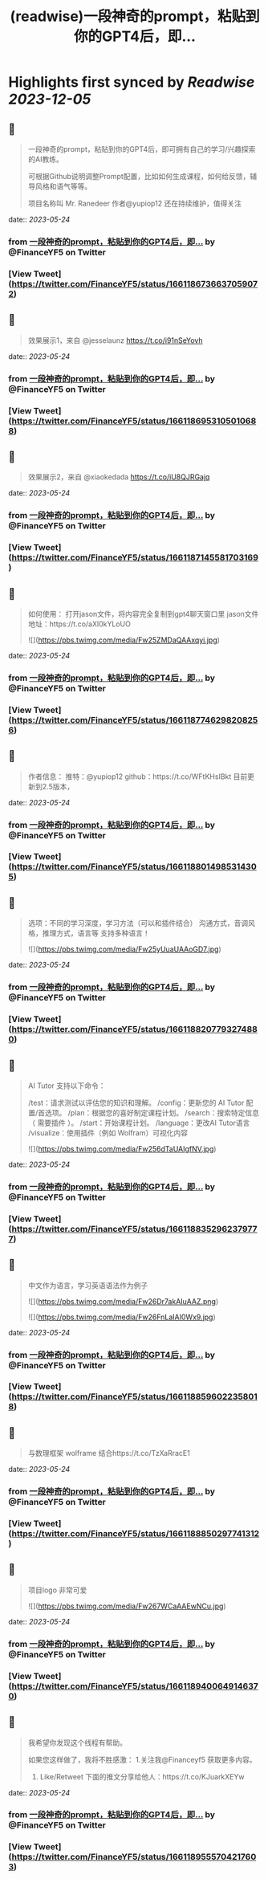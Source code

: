 :PROPERTIES:
:title: (readwise)一段神奇的prompt，粘贴到你的GPT4后，即...
:END:

:PROPERTIES:
:author: [[FinanceYF5 on Twitter]]
:full-title: "一段神奇的prompt，粘贴到你的GPT4后，即..."
:category: [[tweets]]
:url: https://twitter.com/FinanceYF5/status/1661186736637059072
:image-url: https://pbs.twimg.com/profile_images/1666998690937192448/ryhXQzH4.jpg
:END:

* Highlights first synced by [[Readwise]] [[2023-12-05]]
** 📌
#+BEGIN_QUOTE
一段神奇的prompt，粘贴到你的GPT4后，即可拥有自己的学习/兴趣探索的AI教练。

可根据Github说明调整Prompt配置，比如如何生成课程，如何给反馈，辅导风格和语气等等。

项目名称叫 Mr. Ranedeer 作者@yupiop12 还在持续维护，值得关注 
#+END_QUOTE
    date:: [[2023-05-24]]
*** from _一段神奇的prompt，粘贴到你的GPT4后，即..._ by @FinanceYF5 on Twitter
*** [View Tweet](https://twitter.com/FinanceYF5/status/1661186736637059072)
** 📌
#+BEGIN_QUOTE
效果展示1，来自 @jesselaunz https://t.co/i91nSeYovh 
#+END_QUOTE
    date:: [[2023-05-24]]
*** from _一段神奇的prompt，粘贴到你的GPT4后，即..._ by @FinanceYF5 on Twitter
*** [View Tweet](https://twitter.com/FinanceYF5/status/1661186953105010688)
** 📌
#+BEGIN_QUOTE
效果展示2，来自 @xiaokedada https://t.co/iU8QJRGajq 
#+END_QUOTE
    date:: [[2023-05-24]]
*** from _一段神奇的prompt，粘贴到你的GPT4后，即..._ by @FinanceYF5 on Twitter
*** [View Tweet](https://twitter.com/FinanceYF5/status/1661187145581703169)
** 📌
#+BEGIN_QUOTE
如何使用：
打开jason文件，将内容完全复制到gpt4聊天窗口里
jason文件地址：https://t.co/aXl0kYLoUO 

![](https://pbs.twimg.com/media/Fw25ZMDaQAAxqyi.jpg) 
#+END_QUOTE
    date:: [[2023-05-24]]
*** from _一段神奇的prompt，粘贴到你的GPT4后，即..._ by @FinanceYF5 on Twitter
*** [View Tweet](https://twitter.com/FinanceYF5/status/1661187746298208256)
** 📌
#+BEGIN_QUOTE
作者信息：
推特：@yupiop12
github：https://t.co/WFtKHsIBkt
目前更新到2.5版本， 
#+END_QUOTE
    date:: [[2023-05-24]]
*** from _一段神奇的prompt，粘贴到你的GPT4后，即..._ by @FinanceYF5 on Twitter
*** [View Tweet](https://twitter.com/FinanceYF5/status/1661188014985314305)
** 📌
#+BEGIN_QUOTE
选项：不同的学习深度，学习方法（可以和插件结合）
沟通方式，音调风格，推理方式，语言等
支持多种语言！ 

![](https://pbs.twimg.com/media/Fw25yUuaUAAoGD7.jpg) 
#+END_QUOTE
    date:: [[2023-05-24]]
*** from _一段神奇的prompt，粘贴到你的GPT4后，即..._ by @FinanceYF5 on Twitter
*** [View Tweet](https://twitter.com/FinanceYF5/status/1661188207793274880)
** 📌
#+BEGIN_QUOTE
AI Tutor 支持以下命令：

/test：请求测试以评估您的知识和理解。
/config：更新您的 AI Tutor 配置/首选项。
/plan：根据您的喜好制定课程计划。
/search：搜索特定信息（ 需要插件 ）。
/start：开始课程计划。
/language：更改AI Tutor语言
/visualize：使用插件（例如 Wolfram）可视化内容 

![](https://pbs.twimg.com/media/Fw256dTaUAIgfNV.jpg) 
#+END_QUOTE
    date:: [[2023-05-24]]
*** from _一段神奇的prompt，粘贴到你的GPT4后，即..._ by @FinanceYF5 on Twitter
*** [View Tweet](https://twitter.com/FinanceYF5/status/1661188352962379777)
** 📌
#+BEGIN_QUOTE
中文作为语言，学习英语语法作为例子 

![](https://pbs.twimg.com/media/Fw26Dr7akAIuAAZ.png) 

![](https://pbs.twimg.com/media/Fw26FnLaIAI0Wx9.jpg) 
#+END_QUOTE
    date:: [[2023-05-24]]
*** from _一段神奇的prompt，粘贴到你的GPT4后，即..._ by @FinanceYF5 on Twitter
*** [View Tweet](https://twitter.com/FinanceYF5/status/1661188596022358018)
** 📌
#+BEGIN_QUOTE
与数理框架 wolframe 结合https://t.co/TzXaRracE1 
#+END_QUOTE
    date:: [[2023-05-24]]
*** from _一段神奇的prompt，粘贴到你的GPT4后，即..._ by @FinanceYF5 on Twitter
*** [View Tweet](https://twitter.com/FinanceYF5/status/1661188850297741312)
** 📌
#+BEGIN_QUOTE
项目logo 非常可爱 

![](https://pbs.twimg.com/media/Fw267WCaAAEwNCu.jpg) 
#+END_QUOTE
    date:: [[2023-05-24]]
*** from _一段神奇的prompt，粘贴到你的GPT4后，即..._ by @FinanceYF5 on Twitter
*** [View Tweet](https://twitter.com/FinanceYF5/status/1661189400649146370)
** 📌
#+BEGIN_QUOTE
我希望你发现这个线程有帮助。     

如果您这样做了，我将不胜感激：   
 1.关注我@Financeyf5 获取更多内容。   
2. Like/Retweet 下面的推文分享给他人：https://t.co/KJuarkXEYw 
#+END_QUOTE
    date:: [[2023-05-24]]
*** from _一段神奇的prompt，粘贴到你的GPT4后，即..._ by @FinanceYF5 on Twitter
*** [View Tweet](https://twitter.com/FinanceYF5/status/1661189555704217603)